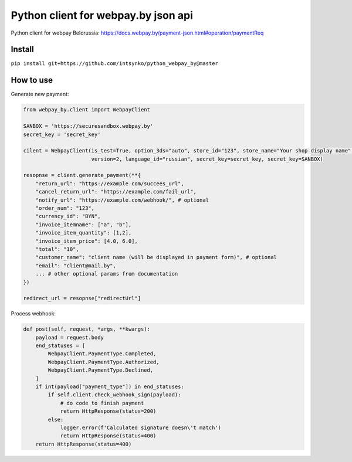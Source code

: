 Python client for webpay.by json api
========================

Python client for webpay Belorussia: https://docs.webpay.by/payment-json.html#operation/paymentReq 

Install
-------

``pip install git+https://github.com/intsynko/python_webpay_by@master``

How to use
------------
Generate new payment:

.. code:: python

    from webpay_by.client import WebpayClient

    SANBOX = 'https://securesandbox.webpay.by'
    secret_key = 'secret_key'

    cilent = WebpayClient(is_test=True, option_3ds="auto", store_id="123", store_name="Your shop display name",
                          version=2, language_id="russian", secret_key=secret_key, secret_key=SANBOX)

    resopnse = client.generate_payment(**{
        "return_url": "https://example.com/succees_url",
        "cancel_return_url": "https://example.com/fail_url",
        "notify_url": "https://example.com/webhook/", # optional
        "order_num": "123",
        "currency_id": "BYN",
        "invoice_itemname": ["a", "b"],
        "invoice_item_quantity": [1,2],
        "invoice_item_price": [4.0, 6.0],
        "total": "10",
        "customer_name": "client name (will be displayed in payment form)", # optional
        "email": "client@mail.by",
        ... # other optional params from documentation
    })

    redirect_url = resopnse["redirectUrl"]

Process webhook:

.. code:: python

    def post(self, request, *args, **kwargs):
        payload = request.body
        end_statuses = [
            WebpayClient.PaymentType.Completed,
            WebpayClient.PaymentType.Authorized,
            WebpayClient.PaymentType.Declined,
        ]
        if int(payload["payment_type"]) in end_statuses:
            if self.client.check_webhook_sign(payload):
                # do code to finish payment
                return HttpResponse(status=200)
            else:
                logger.error(f'Calculated signature doesn\'t match')
                return HttpResponse(status=400)
        return HttpResponse(status=400)